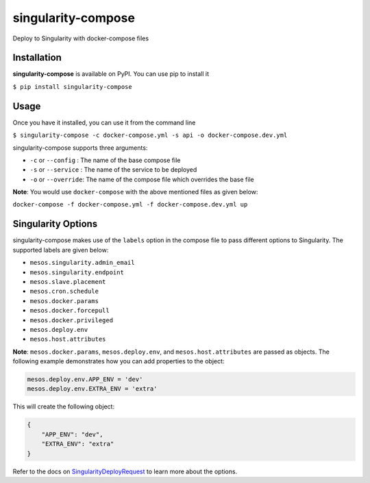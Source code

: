 ===================
singularity-compose
===================


.. image:: https://img.shields.io/pypi/v/singularity-compose.svg
        :target: https://pypi.python.org/pypi/singularity-compose

.. image:: https://img.shields.io/travis/bidhan-a/singularity-compose.svg
        :target: https://travis-ci.org/bidhan-a/singularity-compose

.. image:: https://pyup.io/repos/github/bidhan-a/singularity-compose/shield.svg
     :target: https://pyup.io/repos/github/bidhan-a/singularity-compose/
     :alt: Updates



Deploy to Singularity with docker-compose files



Installation
------------

**singularity-compose** is available on PyPI. You can use pip to install it

``$ pip install singularity-compose``

Usage
-----

Once you have it installed, you can use it from the command line

``$ singularity-compose -c docker-compose.yml -s api -o docker-compose.dev.yml``

singularity-compose supports three arguments:

- ``-c`` or ``--config`` : The name of the base compose file
- ``-s`` or ``--service`` : The name of the service to be deployed
- ``-o`` or ``--override``: The name of the compose file which overrides the base file

**Note**: You would use ``docker-compose`` with the above mentioned files as given below:

``docker-compose -f docker-compose.yml -f docker-compose.dev.yml up``


Singularity Options
-------------------

singularity-compose makes use of the ``labels`` option in the compose file
to pass different options to Singularity. The supported labels are given below:

- ``mesos.singularity.admin_email``
- ``mesos.singularity.endpoint``
- ``mesos.slave.placement``
- ``mesos.cron.schedule``
- ``mesos.docker.params``
- ``mesos.docker.forcepull``
- ``mesos.docker.privileged``
- ``mesos.deploy.env``
- ``mesos.host.attributes``

**Note**: ``mesos.docker.params``, ``mesos.deploy.env``, and ``mesos.host.attributes`` are passed as objects.
The following example demonstrates how you can add properties to the object:

.. code-block:: python

   mesos.deploy.env.APP_ENV = 'dev'
   mesos.deploy.env.EXTRA_ENV = 'extra'

This will create the following object:

.. code-block:: python

   {
       "APP_ENV": "dev",
       "EXTRA_ENV": "extra"
   }

Refer to the docs on SingularityDeployRequest_ to learn more about the options.

.. _SingularityDeployRequest: https://github.com/HubSpot/Singularity/blob/master/Docs/reference/api.md#model-SingularityDeployRequest


